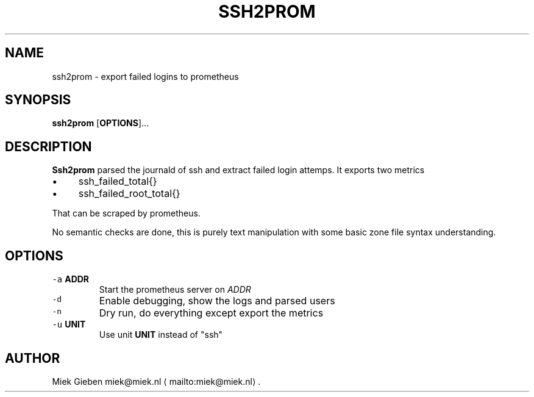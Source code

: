 .\" Generated by Mmark Markdown Processer - mmark.miek.nl
.TH "SSH2PROM" 8 "April 2024" "System Administration" "Prometheus"

.SH "NAME"
.PP
ssh2prom - export failed logins to prometheus

.SH "SYNOPSIS"
.PP
\fBssh2prom\fP [\fBOPTIONS\fP]...

.SH "DESCRIPTION"
.PP
\fBSsh2prom\fP parsed the journald of ssh and extract failed login attemps. It exports two metrics

.IP \(bu 4
ssh_failed_total{}
.IP \(bu 4
ssh_failed_root_total{}


.PP
That can be scraped by prometheus.

.PP
No semantic checks are done, this is purely text manipulation with some basic zone file syntax
understanding.

.SH "OPTIONS"
.TP
\fB\fC-a\fR \fBADDR\fP
Start the prometheus server on \fIADDR\fP
.TP
\fB\fC-d\fR
Enable debugging, show the logs and parsed users
.TP
\fB\fC-n\fR
Dry run, do everything except export the metrics
.TP
\fB\fC-u\fR \fBUNIT\fP
Use unit \fBUNIT\fP instead of "ssh"


.SH "AUTHOR"
.PP
Miek Gieben miek@miek.nl
\[la]mailto:miek@miek.nl\[ra].

